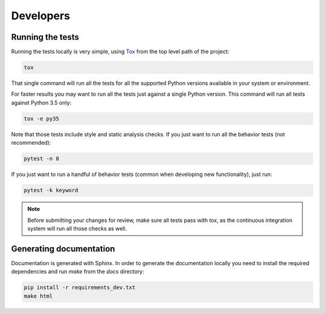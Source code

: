 .. index:: developers


**********
Developers
**********


.. index::
    double: developers; tests

Running the tests
=================

Running the tests locally is very simple, using
`Tox <https://tox.readthedocs.io/>`_ from the top level path of the project:

.. code-block:: bash

   tox

That single command will run all the tests for all the supported Python
versions available in your system or environment.

For faster results you may want to run all the tests just against a single
Python version. This command will run all tests against Python 3.5 only:

.. code-block:: bash

   tox -e py35

Note that those tests include style and static analysis checks. If you just
want to run all the behavior tests (not recommended):

.. code-block:: bash

   pytest -n 8

If you just want to run a handful of behavior tests (common when developing
new functionality), just run:

.. code-block:: bash

   pytest -k keyword

.. note:: Before submitting your changes for review, make sure all tests pass
   with `tox`, as the continuous integration system will run all those checks
   as well.


.. index::
    double: developers; documentation


Generating documentation
========================

Documentation is generated with Sphinx. In order to generate the documentation locally you need to install the required dependencies and run `make` from the `docs` directory:

.. code-block:: bash

   pip install -r requirements_dev.txt
   make html
